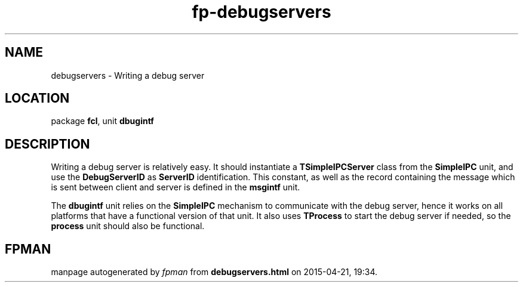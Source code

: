 .\" file autogenerated by fpman
.TH "fp-debugservers" 3 "2014-03-14" "fpman" "Free Pascal Programmer's Manual"
.SH NAME
debugservers - Writing a debug server
.SH LOCATION
package \fBfcl\fR, unit \fBdbugintf\fR
.SH DESCRIPTION
Writing a debug server is relatively easy. It should instantiate a \fBTSimpleIPCServer\fR class from the \fBSimpleIPC\fR unit, and use the \fBDebugServerID\fR as \fBServerID\fR identification. This constant, as well as the record containing the message which is sent between client and server is defined in the \fBmsgintf\fR unit.

The \fBdbugintf\fR unit relies on the \fBSimpleIPC\fR mechanism to communicate with the debug server, hence it works on all platforms that have a functional version of that unit. It also uses \fBTProcess\fR to start the debug server if needed, so the \fBprocess\fR unit should also be functional.


.SH FPMAN
manpage autogenerated by \fIfpman\fR from \fBdebugservers.html\fR on 2015-04-21, 19:34.

